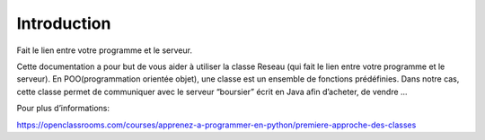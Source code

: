 Introduction
============


Fait le lien entre votre programme et le serveur.
	
Cette documentation a pour but de vous aider à utiliser la classe Reseau (qui fait le lien entre votre programme et le serveur). En POO(programmation orientée objet), une classe est un ensemble de fonctions prédéfinies. Dans notre cas, cette classe permet de communiquer avec le serveur “boursier” écrit en Java afin d’acheter, de vendre ...

Pour plus d’informations:
	
https://openclassrooms.com/courses/apprenez-a-programmer-en-python/premiere-approche-des-classes

